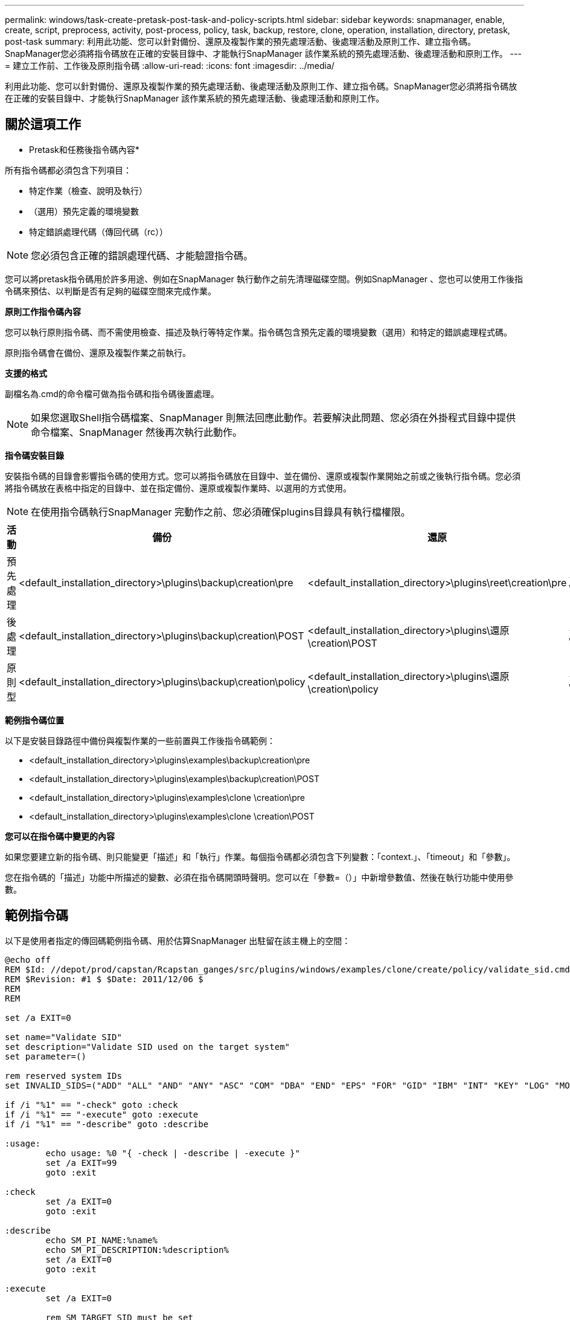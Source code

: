 ---
permalink: windows/task-create-pretask-post-task-and-policy-scripts.html 
sidebar: sidebar 
keywords: snapmanager, enable, create, script, preprocess, activity, post-process, policy, task, backup, restore, clone, operation, installation, directory, pretask, post-task 
summary: 利用此功能、您可以針對備份、還原及複製作業的預先處理活動、後處理活動及原則工作、建立指令碼。SnapManager您必須將指令碼放在正確的安裝目錄中、才能執行SnapManager 該作業系統的預先處理活動、後處理活動和原則工作。 
---
= 建立工作前、工作後及原則指令碼
:allow-uri-read: 
:icons: font
:imagesdir: ../media/


[role="lead"]
利用此功能、您可以針對備份、還原及複製作業的預先處理活動、後處理活動及原則工作、建立指令碼。SnapManager您必須將指令碼放在正確的安裝目錄中、才能執行SnapManager 該作業系統的預先處理活動、後處理活動和原則工作。



== 關於這項工作

* Pretask和任務後指令碼內容*

所有指令碼都必須包含下列項目：

* 特定作業（檢查、說明及執行）
* （選用）預先定義的環境變數
* 特定錯誤處理代碼（傳回代碼（rc））



NOTE: 您必須包含正確的錯誤處理代碼、才能驗證指令碼。

您可以將pretask指令碼用於許多用途、例如在SnapManager 執行動作之前先清理磁碟空間。例如SnapManager 、您也可以使用工作後指令碼來預估、以判斷是否有足夠的磁碟空間來完成作業。

*原則工作指令碼內容*

您可以執行原則指令碼、而不需使用檢查、描述及執行等特定作業。指令碼包含預先定義的環境變數（選用）和特定的錯誤處理程式碼。

原則指令碼會在備份、還原及複製作業之前執行。

*支援的格式*

副檔名為.cmd的命令檔可做為指令碼和指令碼後置處理。


NOTE: 如果您選取Shell指令碼檔案、SnapManager 則無法回應此動作。若要解決此問題、您必須在外掛程式目錄中提供命令檔案、SnapManager 然後再次執行此動作。

*指令碼安裝目錄*

安裝指令碼的目錄會影響指令碼的使用方式。您可以將指令碼放在目錄中、並在備份、還原或複製作業開始之前或之後執行指令碼。您必須將指令碼放在表格中指定的目錄中、並在指定備份、還原或複製作業時、以選用的方式使用。


NOTE: 在使用指令碼執行SnapManager 完動作之前、您必須確保plugins目錄具有執行檔權限。

[cols="4*"]
|===
| 活動 | 備份 | 還原 | 複製 


 a| 
預先處理
 a| 
<default_installation_directory>\plugins\backup\creation\pre
 a| 
<default_installation_directory>\plugins\reet\creation\pre
 a| 
<default_installation_directory>\plugins\clone \creation\pre



 a| 
後處理
 a| 
<default_installation_directory>\plugins\backup\creation\POST
 a| 
<default_installation_directory>\plugins\還原\creation\POST
 a| 
<default_installation_directory>\plugins\clone \creation\POST



 a| 
原則型
 a| 
<default_installation_directory>\plugins\backup\creation\policy
 a| 
<default_installation_directory>\plugins\還原\creation\policy
 a| 
<default_installation_directory>\plugins\clone \creation\policy

|===
*範例指令碼位置*

以下是安裝目錄路徑中備份與複製作業的一些前置與工作後指令碼範例：

* <default_installation_directory>\plugins\examples\backup\creation\pre
* <default_installation_directory>\plugins\examples\backup\creation\POST
* <default_installation_directory>\plugins\examples\clone \creation\pre
* <default_installation_directory>\plugins\examples\clone \creation\POST


*您可以在指令碼中變更的內容*

如果您要建立新的指令碼、則只能變更「描述」和「執行」作業。每個指令碼都必須包含下列變數：「context.」、「timeout」和「參數」。

您在指令碼的「描述」功能中所描述的變數、必須在指令碼開頭時聲明。您可以在「參數=（）」中新增參數值、然後在執行功能中使用參數。



== 範例指令碼

以下是使用者指定的傳回碼範例指令碼、用於估算SnapManager 出駐留在該主機上的空間：

[listing]
----
@echo off
REM $Id: //depot/prod/capstan/Rcapstan_ganges/src/plugins/windows/examples/clone/create/policy/validate_sid.cmd#1 $
REM $Revision: #1 $ $Date: 2011/12/06 $
REM
REM

set /a EXIT=0

set name="Validate SID"
set description="Validate SID used on the target system"
set parameter=()

rem reserved system IDs
set INVALID_SIDS=("ADD" "ALL" "AND" "ANY" "ASC" "COM" "DBA" "END" "EPS" "FOR" "GID" "IBM" "INT" "KEY" "LOG" "MON" "NIX" "NOT" "OFF" "OMS" "RAW" "ROW" "SAP" "SET" "SGA" "SHG" "SID" "SQL" "SYS" "TMP" "UID" "USR" "VAR")

if /i "%1" == "-check" goto :check
if /i "%1" == "-execute" goto :execute
if /i "%1" == "-describe" goto :describe

:usage:
	echo usage: %0 "{ -check | -describe | -execute }"
	set /a EXIT=99
	goto :exit

:check
	set /a EXIT=0
	goto :exit

:describe
	echo SM_PI_NAME:%name%
	echo SM_PI_DESCRIPTION:%description%
	set /a EXIT=0
	goto :exit

:execute
	set /a EXIT=0

	rem SM_TARGET_SID must be set
	if "%SM_TARGET_SID%" == "" (
		set /a EXIT=4
		echo SM_TARGET_SID not set
		goto :exit
	)

	rem exactly three alphanumeric characters, with starting with a letter
	echo %SM_TARGET_SID% | findstr "\<[a-zA-Z][a-zA-Z0-9][a-zA-Z0-9]\>" >nul
	if %ERRORLEVEL% == 1 (
		set /a EXIT=4
		echo SID is defined as a 3 digit value starting with a letter. [%SM_TARGET_SID%] is not valid.
		goto :exit
	)

	rem not a SAP reserved SID
	echo %INVALID_SIDS% | findstr /i \"%SM_TARGET_SID%\" >nul
	if %ERRORLEVEL% == 0 (
		set /a EXIT=4
		echo SID [%SM_TARGET_SID%] is reserved by SAP
		goto :exit
	)

	goto :exit



:exit
	echo Command complete.
	exit /b %EXIT%
----